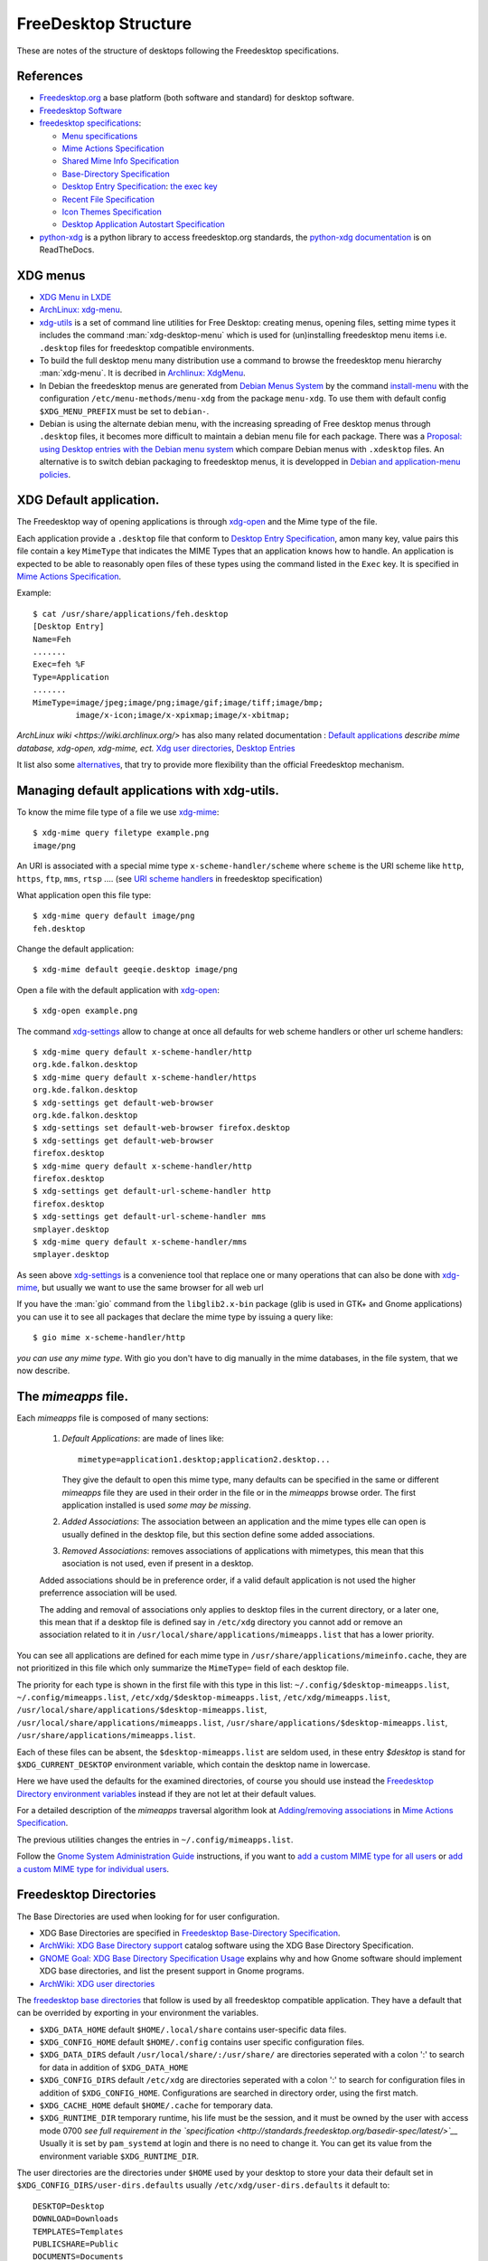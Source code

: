FreeDesktop Structure
=====================

These are notes of the structure of desktops following the Freedesktop
specifications.

..  index::
    see: freedesktop; xdg


References
----------

-   `Freedesktop.org <http://www.freedesktop.org/>`__ a base platform
    (both software and standard) for desktop software.
-   `Freedesktop Software <http://freedesktop.org/wiki/Software/>`__
-   `freedesktop specifications
    <http://www.freedesktop.org/wiki/Specifications>`__:

    -   `Menu specifications
        <http://standards.freedesktop.org/menu-spec/latest/>`__
    -   `Mime Actions Specification`_
    -   `Shared Mime Info Specification
        <http://www.freedesktop.org/wiki/Specifications/shared-mime-info-spec>`__
    -   `Base-Directory Specification
        <http://standards.freedesktop.org/basedir-spec/latest/>`__
    -   `Desktop Entry Specification
        <http://standards.freedesktop.org/desktop-entry-spec/desktop-entry-spec-latest.html>`__:
        `the exec key
        <http://standards.freedesktop.org/desktop-entry-spec/latest/ar01s06.html>`__
    -   `Recent File Specification
        <http://www.freedesktop.org/wiki/Specifications/recent-file-spec>`__
    -   `Icon Themes Specification
        <http://standards.freedesktop.org/icon-theme-spec/icon-theme-spec-latest.html>`__
    -   `Desktop Application Autostart Specification
        <http://standards.freedesktop.org/autostart-spec/latest/>`__

-   `python-xdg <http://freedesktop.org/wiki/Software/pyxdg>`__ is a
    python library to access freedesktop.org standards, the
    `python-xdg documentation
    <http://pyxdg.readthedocs.org/en/latest/index.html>`_ is on
    ReadTheDocs.

..  index::
    pair: xdg; menu
    pair: desktop; menu


XDG menus
---------

-   `XDG Menu in LXDE <http://wiki.lxde.org/en/Main_Menu>`__
-   `ArchLinux: xdg-menu
    <https://wiki.archlinux.org/index.php/Xdg-menu>`__.
-   `xdg-utils <http://portland.freedesktop.org/>`__
    is a set of command line utilities for Free Desktop: creating
    menus, opening files, setting mime types it includes the command
    :man:`xdg-desktop-menu` which is used for (un)installing
    freedesktop menu items i.e.  ``.desktop`` files for freedesktop
    compatible environments.
-   To build the full desktop menu many distribution use a command to
    browse the freedesktop menu hierarchy :man:`xdg-menu`.
    It is decribed in `Archlinux: XdgMenu
    <https://wiki.archlinux.org/index.php/Xdg-Menu>`__.
-   In Debian the freedesktop menus are generated from
    `Debian Menus System
    <http://www.debian.org/doc/packaging-manuals/menu.html/>`__ by
    the command
    `install-menu
    <http://www.debian.org/doc/packaging-manuals/menu.html/ch7.html>`__
    with the configuration ``/etc/menu-methods/menu-xdg`` from the
    package ``menu-xdg``. To use them with default config
    ``$XDG_MENU_PREFIX`` must be set to ``debian-``.
-   Debian is using the alternate debian menu, with the increasing
    spreading of Free desktop menus through ``.desktop`` files, it
    becomes more difficult to maintain a debian menu file for each
    package. There was a
    `Proposal: using Desktop entries with the Debian menu system
    <https://wiki.debian.org/Proposals/DebianMenuUsingDesktopEntries>`__
    which compare Debian menus with ``.xdesktop`` files. An alternative
    is to switch debian packaging to freedesktop menus, it is developped
    in `Debian and application-menu policies
    <http://lwn.net/Articles/597697/>`__.

..  index::
    xdg; default application
    default application
    application; default
    mime; action
    mime; type
    xdg-mime
    xdg-open

XDG Default application.
------------------------

The Freedesktop way of opening applications is through `xdg-open`_
and the Mime type of the file.

Each application provide a ``.desktop`` file that conform to
`Desktop Entry Specification
<http://standards.freedesktop.org/desktop-entry-spec/desktop-entry-spec-latest.html>`__,
amon many key, value pairs this file contain a key ``MimeType`` that
indicates the MIME Types that an application knows how to handle.
An application is expected to be able to reasonably open files of
these types using the command listed in the ``Exec`` key.
It is specified in `Mime Actions Specification`_.


Example::

  $ cat /usr/share/applications/feh.desktop
  [Desktop Entry]
  Name=Feh
  .......
  Exec=feh %F
  Type=Application
  .......
  MimeType=image/jpeg;image/png;image/gif;image/tiff;image/bmp;
           image/x-icon;image/x-xpixmap;image/x-xbitmap;

`ArchLinux wiki <https://wiki.archlinux.org/>` has also many related
documentation : `Default applications
<https://wiki.archlinux.org/index.php/Default_Applications>`__
*describe mime database, xdg-open, xdg-mime, ect.*
`Xdg user directories
<https://wiki.archlinux.org/index.php/XDG_user_directories>`__,
`Desktop Entries
<https://wiki.archlinux.org/index.php/Desktop_entries>`__

It list also some `alternatives
<https://wiki.archlinux.org/index.php/Default_Applications#Utilities>`__,
that try to provide more flexibility than the official Freedesktop
mechanism.

Managing default applications with xdg-utils.
---------------------------------------------

To know the mime file type of a file we use `xdg-mime`_::

    $ xdg-mime query filetype example.png
    image/png

An URI is associated with a special mime type ``x-scheme-handler/scheme`` where
``scheme`` is the URI scheme like ``http``, ``https``, ``ftp``, ``mms``, ``rtsp`` ....
(see `URI scheme handlers`_ in freedesktop specification)

What application open this file type::

    $ xdg-mime query default image/png
    feh.desktop

Change the default application::

    $ xdg-mime default geeqie.desktop image/png

Open a file with the default application with `xdg-open`_::

    $ xdg-open example.png

The command `xdg-settings`_ allow to change at once all defaults for web scheme handlers
or other url scheme handlers::

  $ xdg-mime query default x-scheme-handler/http
  org.kde.falkon.desktop
  $ xdg-mime query default x-scheme-handler/https
  org.kde.falkon.desktop
  $ xdg-settings get default-web-browser
  org.kde.falkon.desktop
  $ xdg-settings set default-web-browser firefox.desktop
  $ xdg-settings get default-web-browser
  firefox.desktop
  $ xdg-mime query default x-scheme-handler/http
  firefox.desktop
  $ xdg-settings get default-url-scheme-handler http
  firefox.desktop
  $ xdg-settings get default-url-scheme-handler mms
  smplayer.desktop
  $ xdg-mime query default x-scheme-handler/mms
  smplayer.desktop

As seen above `xdg-settings`_ is a convenience tool that replace one or many operations
that can also be done with `xdg-mime`_, but usually we want to use the same browser for
all web url

If you have the :man:`gio` command from the ``libglib2.x-bin`` package
(glib is used in GTK+ and Gnome applications) you can use it to see all packages that
declare the mime type by issuing a query like::

  $ gio mime x-scheme-handler/http

*you can use any mime type*. With gio you don't have to dig manually in the mime
databases, in the file system, that we now describe.



The *mimeapps* file.
--------------------
Each *mimeapps* file is composed of many sections:

   1. *Default Applications*: are made of lines like::

        mimetype=application1.desktop;application2.desktop...

      They give the default to open this mime type, many defaults can be specified in
      the same or different *mimeapps* file they are used in their order in the file or
      in the *mimeapps* browse order. The first application installed is used *some may
      be missing*.

   2. *Added Associations*: The association between an application and the mime types
      elle can open is usually defined in the desktop file, but this section define some
      added associations.

   3. *Removed Associations*: removes associations of applications with mimetypes, this
      mean that this asociation is not used, even if present in a desktop.

   Added associations should be in preference order, if a valid default application is
   not used the higher preferrence association will be used.

   The adding and removal of associations only applies to desktop files in the current
   directory, or a later one, this mean that if a desktop file is defined say in
   ``/etc/xdg`` directory you cannot add or remove an association related to it in
   ``/usr/local/share/applications/mimeapps.list`` that has a lower priority.


You can see all applications are defined for each mime type in
``/usr/share/applications/mimeinfo.cache``, they are not prioritized in this file which
only summarize the ``MimeType=`` field of each desktop file.

The priority for each type is shown in the first file with this type in this list:
``~/.config/$desktop-mimeapps.list``, ``~/.config/mimeapps.list``,
``/etc/xdg/$desktop-mimeapps.list``, ``/etc/xdg/mimeapps.list``,
``/usr/local/share/applications/$desktop-mimeapps.list``,
``/usr/local/share/applications/mimeapps.list``,
``/usr/share/applications/$desktop-mimeapps.list``,
``/usr/share/applications/mimeapps.list``.

Each of these files can be absent, the ``$desktop-mimeapps.list`` are seldom used, in
these entry *$desktop* is stand for ``$XDG_CURRENT_DESKTOP`` environment variable, which
contain the desktop name in lowercase.

Here we have used the defaults for the examined directories, of course you should use
instead the `Freedesktop Directory environment variables`_ instead if they are not let
at their default values.

For a detailed description of the *mimeapps* traversal algorithm look at
`Adding/removing associations`_ in `Mime Actions Specification`_.

The previous utilities changes the entries in ``~/.config/mimeapps.list``.


Follow the `Gnome System Administration Guide`_ instructions, if you want to
`add a custom MIME type for all users`_ or
`add a custom MIME type for individual users`_.


..  index::
    xdg; directory

..  _freedesktop_directories:

Freedesktop Directories
-----------------------

The Base Directories are used when looking for for user configuration.

-   XDG Base Directories are specified in
    `Freedesktop Base-Directory Specification
    <http://standards.freedesktop.org/basedir-spec/latest/>`__.
-   `ArchWiki: XDG Base Directory support
    <https://wiki.archlinux.org/index.php/XDG_Base_Directory_support>`__
    catalog software using the XDG Base Directory Specification.
-   `GNOME Goal: XDG Base Directory Specification Usage
    <https://wiki.gnome.org/Initiatives/GnomeGoals/XDGConfigFolders>`__
    explains why and how Gnome software should implement XDG base
    directories, and list the present support in Gnome programs.
-   `ArchWiki: XDG user directories
    <https://wiki.archlinux.org/index.php/XDG_user_directories>`__

The `freedesktop base directories
<http://standards.freedesktop.org/basedir-spec/latest/>`__
that follow is used by all freedesktop compatible application. They have
a default that can be overrided by exporting in your environment the
variables.

..  _freedesktop directory environment variables:

-   ``$XDG_DATA_HOME`` default ``$HOME/.local/share`` contains
    user-specific data files.
-   ``$XDG_CONFIG_HOME`` default ``$HOME/.config`` contains user specific
    configuration files.
-   ``$XDG_DATA_DIRS`` default ``/usr/local/share/:/usr/share/`` are
    directories seperated with a colon ':' to search for data in
    addition of ``$XDG_DATA_HOME``
-   ``$XDG_CONFIG_DIRS`` default ``/etc/xdg`` are directories seperated
    with a colon ':' to search for configuration files in addition of
    ``$XDG_CONFIG_HOME``. Configurations are searched in directory order,
    using the first match.
-   ``$XDG_CACHE_HOME`` default ``$HOME/.cache`` for temporary data.
-   ``$XDG_RUNTIME_DIR`` temporary runtime, his life must be the session,
    and it must be owned by the user with access mode 0700 *see full
    requirement in the `specification
    <http://standards.freedesktop.org/basedir-spec/latest/>`__*
    Usually it is set by ``pam_systemd`` at login and there is no need to
    change it. You can get its value from the environment variable
    ``$XDG_RUNTIME_DIR``.

The user directories are the directories under ``$HOME`` used by your
desktop to store your data their default set in
``$XDG_CONFIG_DIRS/user-dirs.defaults`` usually
``/etc/xdg/user-dirs.defaults`` it default to:

::

    DESKTOP=Desktop
    DOWNLOAD=Downloads
    TEMPLATES=Templates
    PUBLICSHARE=Public
    DOCUMENTS=Documents
    MUSIC=Music
    PICTURES=Pictures
    VIDEOS=Videos

These system defaults can be changed in ``user-dirs.defaults``.

The program :man:`xdg-user-dirs-update` is run very early in the login
phase. This program reads a configuration file, and a set of default
directories. It then creates localized versions of these directories
in the users home directory and sets up a config file in
``$(XDG_CONFIG_HOME)/user-dirs.dirs`` *defaults to* ``~/.config`` that
applications read to find these directories.

You can customize the values in your ``~/.config/user-dirs.dirs``; as
an example if you have a non english locale and wish to force these
directories to keep their default english names run:

::

    $ LC_ALL=C xdg-user-dirs-update

That will create the ``~/.config/user-dirs.dirs``. It also creates an
``~/.config/user-dirs.locale`` used to remember the locale used and
allowing to translate names if it changes.

An other popular alternative to avoid to create too many directories
under ``$HOME`` is:

::

    MUSIC=Documents/Music
    PICTURES=Documents/Pictures
    VIDEOS=Documents/Videos

The `Debian Wiki <https://wiki.debian.org/DotFilesList>`__ list the
dotfiles we can find in a Debian system, their role and the programs
that use them. Most of them are not yet following the XDG standard,
many programs may be launched with a specific environment on command
line option to make them comply with xdg satndard as explained in
`ArchWiki: XDG Base Directory support
<https://wiki.archlinux.org/index.php/XDG_Base_Directory_support>`__.
You can also symlink many of these files or directories inside the
corresponding XDG Base directory.

..  index::
    xdg; menu
    !menu

Menu specification.
-------------------

The reference is `Freedesktop Menu Specification
<http://www.freedesktop.org/wiki/Specifications/menu-spec>`__
see also the Gnome: `Desktop Menu Specification
<http://developer.gnome.org/menu-spec/>`__.

-   ``$XDG_CONFIG_DIRS/menus/${XDG_MENU_PREFIX}applications.menu`` is a
    file containning the XML definition of the main application menu
    layout, with the first match strategy you can overide the system
    wide menu with
    ``$XDG_CONFIG_HOME/${XDG_MENU_PREFIX}applications.menu``.
-   ``$XDG_CONFIG_DIRS/menus/applications-merged/`` is the default merge
    directory included in the ``<DefaultMergeDirs>`` element of the
    previous file.
-   ``$XDG_DATA_DIRS/applications/`` contains a ``.desktop`` file for each
    menu item. Desktop entries are collected from all of them, but in
    case of name conflict the first one is used.
-   ``$XDG_DATA_DIRS/desktop-directories/`` contains ``.directory`` files
    giving directory entries in the menu layout.

..  index::
    pair: application; autostart
    xdg; autostart


Autostart applications
----------------------

-   `ArchWiki Autostarting
    <https://wiki.archlinux.org/index.php/Autostarting>`__
-   `ArchWiki Desktop entries
    <https://wiki.archlinux.org/index.php/Desktop_entries#Autostart>`__

Applications referenced by a ``.desktop`` file in
``$XDG_CONFIG_DIRS/autostart`` and ``$XDG_CONFIG_HOME`` may be
autostarted by xdg compliant window managers.

In additions to generic keys, autostart ``.desktop`` files may contain
additional keys:

-   ``Hidden`` when true, the application is ignored
-   ``OnlyShowIn`` and ``NotShowIn`` can list desktop environments in
    which the application is only (not?) started. These two keys are
    exclusives each other.
-   ``TryExec``: Tha application is started only when the named exec
    exist. It can be an absolute path or a name to be looked for in
    ``$PATH``.

..  _xdg-open: https://portland.freedesktop.org/doc/xdg-open.html
..  _xdg-mime: https://portland.freedesktop.org/doc/xdg-mime.html
..  _xdg-desktop-menu:
    https://portland.freedesktop.org/doc/xdg-desktop-menu.html
..  _xdg-settings: https://portland.freedesktop.org/doc/xdg-settings.html
..  _Mime Actions Specification:
    https://specifications.freedesktop.org/mime-apps-spec/latest/
..  _URI scheme handlers:
    https://specifications.freedesktop.org/shared-mime-info-spec/shared-mime-info-spec-latest.html#idm140625828587776
..  _Adding/removing associations:
    https://specifications.freedesktop.org/mime-apps-spec/latest/ar01s03.html
..  _Gnome System Administration Guide:
    https://help.gnome.org/admin/system-admin-guide/stable/
..  _add a custom MIME type for all users:
    https://help.gnome.org/admin/system-admin-guide/stable/mime-types-custom.html.en
..  _add a custom MIME type for individual users:
    https://help.gnome.org/admin/system-admin-guide/stable/mime-types-custom-user.html.en
